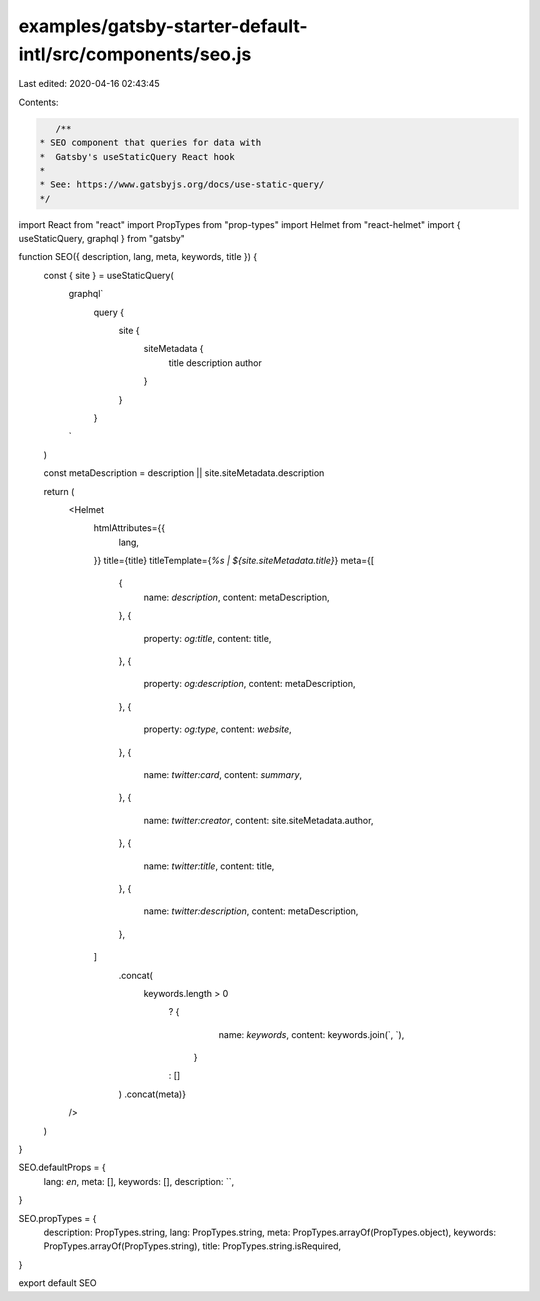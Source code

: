 examples/gatsby-starter-default-intl/src/components/seo.js
==========================================================

Last edited: 2020-04-16 02:43:45

Contents:

.. code-block:: js

    /**
 * SEO component that queries for data with
 *  Gatsby's useStaticQuery React hook
 *
 * See: https://www.gatsbyjs.org/docs/use-static-query/
 */

import React from "react"
import PropTypes from "prop-types"
import Helmet from "react-helmet"
import { useStaticQuery, graphql } from "gatsby"

function SEO({ description, lang, meta, keywords, title }) {
  const { site } = useStaticQuery(
    graphql`
      query {
        site {
          siteMetadata {
            title
            description
            author
          }
        }
      }
    `
  )

  const metaDescription = description || site.siteMetadata.description

  return (
    <Helmet
      htmlAttributes={{
        lang,
      }}
      title={title}
      titleTemplate={`%s | ${site.siteMetadata.title}`}
      meta={[
        {
          name: `description`,
          content: metaDescription,
        },
        {
          property: `og:title`,
          content: title,
        },
        {
          property: `og:description`,
          content: metaDescription,
        },
        {
          property: `og:type`,
          content: `website`,
        },
        {
          name: `twitter:card`,
          content: `summary`,
        },
        {
          name: `twitter:creator`,
          content: site.siteMetadata.author,
        },
        {
          name: `twitter:title`,
          content: title,
        },
        {
          name: `twitter:description`,
          content: metaDescription,
        },
      ]
        .concat(
          keywords.length > 0
            ? {
                name: `keywords`,
                content: keywords.join(`, `),
              }
            : []
        )
        .concat(meta)}
    />
  )
}

SEO.defaultProps = {
  lang: `en`,
  meta: [],
  keywords: [],
  description: ``,
}

SEO.propTypes = {
  description: PropTypes.string,
  lang: PropTypes.string,
  meta: PropTypes.arrayOf(PropTypes.object),
  keywords: PropTypes.arrayOf(PropTypes.string),
  title: PropTypes.string.isRequired,
}

export default SEO


